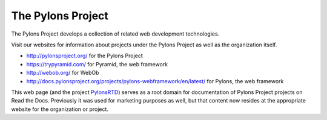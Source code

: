 The Pylons Project
==================

The Pylons Project develops a collection of related web development technologies.

Visit our websites for information about projects under the Pylons Project as well as the organization itself.

* http://pylonsproject.org/ for the Pylons Project
* https://trypyramid.com/ for Pyramid, the web framework
* http://webob.org/ for WebOb
* http://docs.pylonsproject.org/projects/pylons-webframework/en/latest/ for Pylons, the web framework

This web page (and the project `PylonsRTD <https://github.com/Pylons/pylonsrtd/>`_) serves as a root domain for documentation of Pylons Project projects on Read the Docs. Previously it was used for marketing purposes as well, but that content now resides at the appropriate website for the organization or project.
